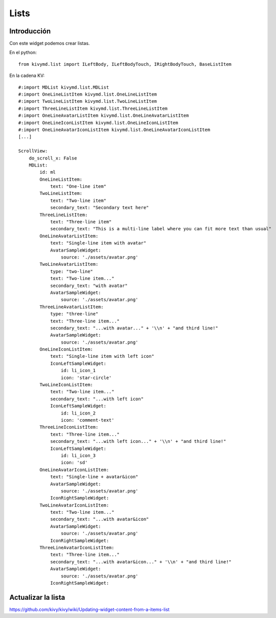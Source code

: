 Lists
=====

Introducción
------------

Con este widget podemos crear listas.

En el python::

  from kivymd.list import ILeftBody, ILeftBodyTouch, IRightBodyTouch, BaseListItem

En la cadena KV::

  #:import MDList kivymd.list.MDList
  #:import OneLineListItem kivymd.list.OneLineListItem
  #:import TwoLineListItem kivymd.list.TwoLineListItem
  #:import ThreeLineListItem kivymd.list.ThreeLineListItem
  #:import OneLineAvatarListItem kivymd.list.OneLineAvatarListItem
  #:import OneLineIconListItem kivymd.list.OneLineIconListItem
  #:import OneLineAvatarIconListItem kivymd.list.OneLineAvatarIconListItem
  [...]

  ScrollView:
      do_scroll_x: False
      MDList:
          id: ml
          OneLineListItem:
              text: "One-line item"
          TwoLineListItem:
              text: "Two-line item"
              secondary_text: "Secondary text here"
          ThreeLineListItem:
              text: "Three-line item"
              secondary_text: "This is a multi-line label where you can fit more text than usual"
          OneLineAvatarListItem:
              text: "Single-line item with avatar"
              AvatarSampleWidget:
                  source: './assets/avatar.png'
          TwoLineAvatarListItem:
              type: "two-line"
              text: "Two-line item..."
              secondary_text: "with avatar"
              AvatarSampleWidget:
                  source: './assets/avatar.png'
          ThreeLineAvatarListItem:
              type: "three-line"
              text: "Three-line item..."
              secondary_text: "...with avatar..." + '\\n' + "and third line!"
              AvatarSampleWidget:
                  source: './assets/avatar.png'
          OneLineIconListItem:
              text: "Single-line item with left icon"
              IconLeftSampleWidget:
                  id: li_icon_1
                  icon: 'star-circle'
          TwoLineIconListItem:
              text: "Two-line item..."
              secondary_text: "...with left icon"
              IconLeftSampleWidget:
                  id: li_icon_2
                  icon: 'comment-text'
          ThreeLineIconListItem:
              text: "Three-line item..."
              secondary_text: "...with left icon..." + '\\n' + "and third line!"
              IconLeftSampleWidget:
                  id: li_icon_3
                  icon: 'sd'
          OneLineAvatarIconListItem:
              text: "Single-line + avatar&icon"
              AvatarSampleWidget:
                  source: './assets/avatar.png'
              IconRightSampleWidget:
          TwoLineAvatarIconListItem:
              text: "Two-line item..."
              secondary_text: "...with avatar&icon"
              AvatarSampleWidget:
                  source: './assets/avatar.png'
              IconRightSampleWidget:
          ThreeLineAvatarIconListItem:
              text: "Three-line item..."
              secondary_text: "...with avatar&icon..." + '\\n' + "and third line!"
              AvatarSampleWidget:
                  source: './assets/avatar.png'
              IconRightSampleWidget:

Actualizar la lista
-------------------

https://github.com/kivy/kivy/wiki/Updating-widget-content-from-a-items-list
